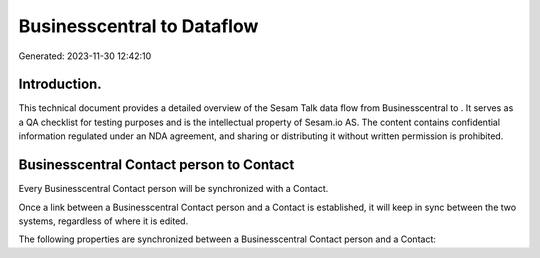 ============================
Businesscentral to  Dataflow
============================

Generated: 2023-11-30 12:42:10

Introduction.
------------

This technical document provides a detailed overview of the Sesam Talk data flow from Businesscentral to . It serves as a QA checklist for testing purposes and is the intellectual property of Sesam.io AS. The content contains confidential information regulated under an NDA agreement, and sharing or distributing it without written permission is prohibited.

Businesscentral Contact person to  Contact
------------------------------------------
Every Businesscentral Contact person will be synchronized with a  Contact.

Once a link between a Businesscentral Contact person and a  Contact is established, it will keep in sync between the two systems, regardless of where it is edited.

The following properties are synchronized between a Businesscentral Contact person and a  Contact:

.. list-table::
   :header-rows: 1

   * - Businesscentral Contact person Property
     -  Contact Property
     -  Data Type

